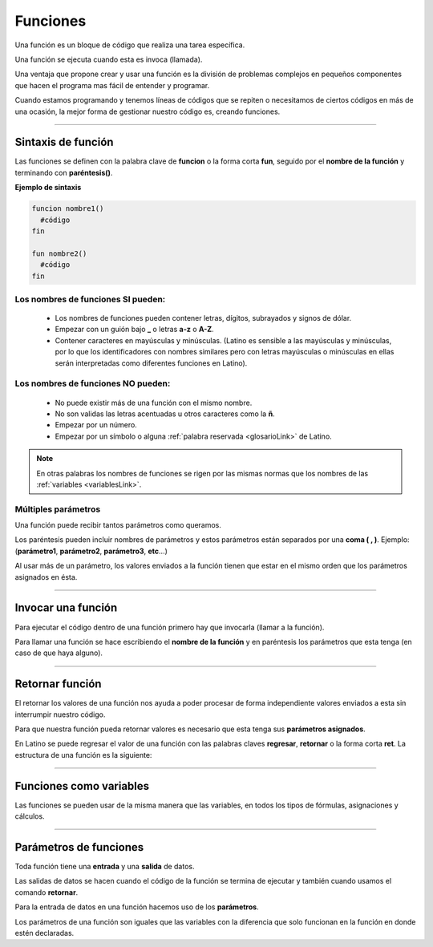 .. meta::
   :description: Funciones en Latino
   :keywords: manual, documentacion, latino, sintaxis, funciones, funcion

============
Funciones
============
Una función es un bloque de código que realiza una tarea específica.

Una función se ejecuta cuando esta es invoca (llamada).

Una ventaja que propone crear y usar una función es la división de problemas complejos en pequeños componentes que hacen el programa mas fácil de entender y programar.

Cuando estamos programando y tenemos líneas de códigos que se repiten o necesitamos de ciertos códigos en más de una ocasión, la mejor forma de gestionar nuestro código es, creando funciones.

----

Sintaxis de función
--------------------
Las funciones se definen con la palabra clave de **funcion** o la forma corta **fun**, seguido por el **nombre de la función** y terminando con **paréntesis()**.

**Ejemplo de sintaxis**

.. code-block:: bash
   
   funcion nombre1()
     #código
   fin

   fun nombre2()
     #código
   fin

Los nombres de funciones SI pueden:
++++++++++++++++++++++++++++++++++++
  * Los nombres de funciones pueden contener letras, dígitos, subrayados y signos de dólar.
  * Empezar con un guión bajo **_** o letras **a-z** o **A-Z**.
  * Contener caracteres en mayúsculas y minúsculas. (Latino es sensible a las mayúsculas y minúsculas, por lo que los identificadores con nombres similares pero con letras mayúsculas o minúsculas en ellas serán interpretadas como diferentes funciones en Latino).

Los nombres de funciones NO pueden:
++++++++++++++++++++++++++++++++++++
  * No puede existir más de una función con el mismo nombre.
  * No son validas las letras acentuadas u otros caracteres como la **ñ**.
  * Empezar por un número.
  * Empezar por un símbolo o alguna :ref:`palabra reservada <glosarioLink>` de Latino.

.. note:: En otras palabras los nombres de funciones se rigen por las mismas normas que los nombres de las :ref:`variables <variablesLink>`.

Múltiples parámetros
+++++++++++++++++++++
Una función puede recibir tantos parámetros como queramos.

Los paréntesis pueden incluir nombres de parámetros y estos parámetros están separados por una **coma ( , )**. Ejemplo: (**parámetro1**, **parámetro2**, **parámetro3**, **etc**...)

Al usar más de un parámetro, los valores enviados a la función tienen que estar en el mismo orden que los parámetros asignados en ésta.

.. raw:: html

   <pre><code class="language-latino line-numbers">funcion nombreFuncion (argumento1, argumento2)
     resultado = argumento1 + argumento2
     retornar resultado
   fin</code></pre>

----

Invocar una función
--------------------
Para ejecutar el código dentro de una función primero hay que invocarla (llamar a la función).

Para llamar una función se hace escribiendo el **nombre de la función** y en paréntesis los parámetros que esta tenga (en caso de que haya alguno).

.. raw:: html

   <pre><code class="language-latino line-numbers">funcion hola()                        //Aquí creamos una función con el nombre de hola()
     escribir("Hola Mundo, Latino!")     //Aquí especificamos lo que queremos que la función haga, en este caso sería un mensaje de "Hola Mundo, Latino!"
   fin                                   //Se concluye la función

   hola()                                //aquí llamamos a la función a ser ejecutada y el código dentro de esta se ejecutara</code></pre>

----

Retornar función
-----------------
El retornar los valores de una función nos ayuda a poder procesar de forma independiente valores enviados a esta sin interrumpir nuestro código.

Para que nuestra función pueda retornar valores es necesario que esta tenga sus **parámetros asignados**.

En Latino se puede regresar el valor de una función con las palabras claves **regresar**, **retornar** o la forma corta **ret**. La estructura de una función es la siguiente:

.. raw:: html

   <pre><code class="language-latino line-numbers">funcion suma(a,b)               //creamos una función de nombre suma() y con dos parámetros los cuales serán a y b
     retornar a+b                  //asignamos el valor que deseamos devolver el cual será la suma de a+b
   fin

   resultado=suma(2,3)             //creamos una variable llamada resultado y en ella asignamos el nombre de la función la cual es suma() y le asignamos valores a los parámetros
   escribir(resultado)             //El resultado será 5</code></pre>

----

Funciones como variables
-------------------------
Las funciones se pueden usar de la misma manera que las variables, en todos los tipos de fórmulas, asignaciones y cálculos.

.. raw:: html

   <pre><code class="language-latino line-numbers">/*En este ejemplo primero
   crearemos una función la cual convertirá
   el valor de fahrenheit a celsius
   y posteriormente veremos cómo usar
   directamente una función en vez de una variable*/

   funcion convCelsius (fahrenheit)
     retornar (5/9) * (fahrenheit-32)
   fin

   //Aquí usamos una variable
   x = convCelsius(77)
   escribir("La temperatura es de "..x.." celsius")

   //Aquí usamos directamente la función
   escribir("La temperatura es de "..convCelsius(77).." celsius")</code></pre>

----

Parámetros de funciones
------------------------
Toda función tiene una **entrada** y una **salida** de datos.

Las salidas de datos se hacen cuando el código de la función se termina de ejecutar y también cuando usamos el comando **retornar**.

Para la entrada de datos en una función hacemos uso de los **parámetros**.

Los parámetros de una función son iguales que las variables con la diferencia que solo funcionan en la función en donde estén declaradas.

.. raw:: html

   <pre><code class="language-latino line-numbers">/*En este ejemplo creamos una función,
   a esta le enviamos el valor colectado por el comando leer()
   este valor es enviado a la función por medio de la variable usuario
   y es recibida en la función gracias al parámetro nombre*/

   funcion bienvenida(nombre)
     escribir ("Bienvenido "..nombre)
   fin

   escribir("Hola como te llamas?")
   usuario=leer()
   bienvenida(usuario)</code></pre>
